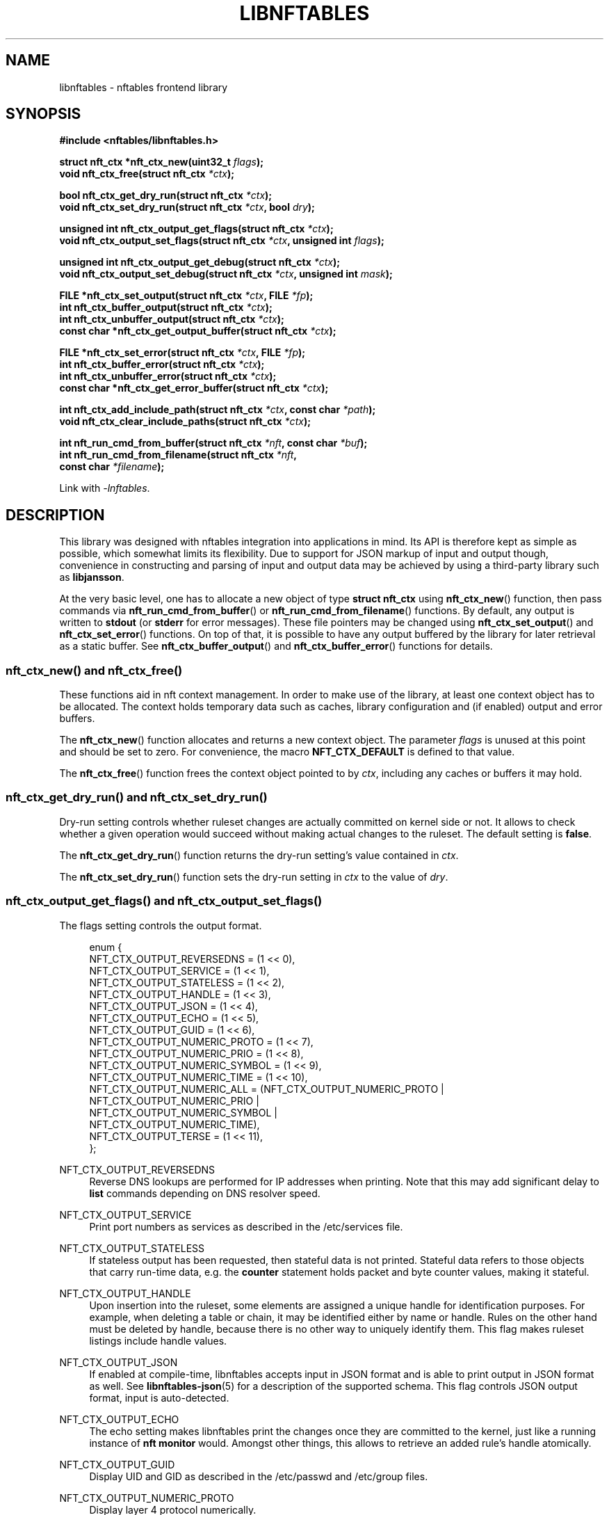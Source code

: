 '\" t
.\"     Title: libnftables
.\"    Author: Phil Sutter <phil@nwl.cc>
.\" Generator: DocBook XSL Stylesheets vsnapshot <http://docbook.sf.net/>
.\"      Date: 08/09/2022
.\"    Manual: \ \&
.\"    Source: \ \&
.\"  Language: English
.\"
.TH "LIBNFTABLES" "3" "08/09/2022" "\ \&" "\ \&"
.\" -----------------------------------------------------------------
.\" * Define some portability stuff
.\" -----------------------------------------------------------------
.\" ~~~~~~~~~~~~~~~~~~~~~~~~~~~~~~~~~~~~~~~~~~~~~~~~~~~~~~~~~~~~~~~~~
.\" http://bugs.debian.org/507673
.\" http://lists.gnu.org/archive/html/groff/2009-02/msg00013.html
.\" ~~~~~~~~~~~~~~~~~~~~~~~~~~~~~~~~~~~~~~~~~~~~~~~~~~~~~~~~~~~~~~~~~
.ie \n(.g .ds Aq \(aq
.el       .ds Aq '
.\" -----------------------------------------------------------------
.\" * set default formatting
.\" -----------------------------------------------------------------
.\" disable hyphenation
.nh
.\" disable justification (adjust text to left margin only)
.ad l
.\" -----------------------------------------------------------------
.\" * MAIN CONTENT STARTS HERE *
.\" -----------------------------------------------------------------
.SH "NAME"
libnftables \- nftables frontend library
.SH "SYNOPSIS"
.sp
.nf
\fB#include <nftables/libnftables\&.h>

struct nft_ctx *nft_ctx_new(uint32_t\fR \fIflags\fR\fB);
void nft_ctx_free(struct nft_ctx\fR \fI*ctx\fR\fB);

bool nft_ctx_get_dry_run(struct nft_ctx\fR \fI*ctx\fR\fB);
void nft_ctx_set_dry_run(struct nft_ctx\fR \fI*ctx\fR\fB, bool\fR \fIdry\fR\fB);

unsigned int nft_ctx_output_get_flags(struct nft_ctx\fR \fI*ctx\fR\fB);
void nft_ctx_output_set_flags(struct nft_ctx\fR \fI*ctx\fR\fB, unsigned int\fR \fIflags\fR\fB);

unsigned int nft_ctx_output_get_debug(struct nft_ctx\fR \fI*ctx\fR\fB);
void nft_ctx_output_set_debug(struct nft_ctx\fR \fI*ctx\fR\fB, unsigned int\fR \fImask\fR\fB);

FILE *nft_ctx_set_output(struct nft_ctx\fR \fI*ctx\fR\fB, FILE\fR \fI*fp\fR\fB);
int nft_ctx_buffer_output(struct nft_ctx\fR \fI*ctx\fR\fB);
int nft_ctx_unbuffer_output(struct nft_ctx\fR \fI*ctx\fR\fB);
const char *nft_ctx_get_output_buffer(struct nft_ctx\fR \fI*ctx\fR\fB);

FILE *nft_ctx_set_error(struct nft_ctx\fR \fI*ctx\fR\fB, FILE\fR \fI*fp\fR\fB);
int nft_ctx_buffer_error(struct nft_ctx\fR \fI*ctx\fR\fB);
int nft_ctx_unbuffer_error(struct nft_ctx\fR \fI*ctx\fR\fB);
const char *nft_ctx_get_error_buffer(struct nft_ctx\fR \fI*ctx\fR\fB);

int nft_ctx_add_include_path(struct nft_ctx\fR \fI*ctx\fR\fB, const char\fR \fI*path\fR\fB);
void nft_ctx_clear_include_paths(struct nft_ctx\fR \fI*ctx\fR\fB);

int nft_run_cmd_from_buffer(struct nft_ctx\fR \fI*nft\fR\fB, const char\fR \fI*buf\fR\fB);
int nft_run_cmd_from_filename(struct nft_ctx\fR \fI*nft\fR\fB,
                              const char\fR \fI*filename\fR\fB);\fR

Link with \fI\-lnftables\fR\&.
.fi
.SH "DESCRIPTION"
.sp
This library was designed with nftables integration into applications in mind\&. Its API is therefore kept as simple as possible, which somewhat limits its flexibility\&. Due to support for JSON markup of input and output though, convenience in constructing and parsing of input and output data may be achieved by using a third\-party library such as \fBlibjansson\fR\&.
.sp
At the very basic level, one has to allocate a new object of type \fBstruct nft_ctx\fR using \fBnft_ctx_new\fR() function, then pass commands via \fBnft_run_cmd_from_buffer\fR() or \fBnft_run_cmd_from_filename\fR() functions\&. By default, any output is written to \fBstdout\fR (or \fBstderr\fR for error messages)\&. These file pointers may be changed using \fBnft_ctx_set_output\fR() and \fBnft_ctx_set_error\fR() functions\&. On top of that, it is possible to have any output buffered by the library for later retrieval as a static buffer\&. See \fBnft_ctx_buffer_output\fR() and \fBnft_ctx_buffer_error\fR() functions for details\&.
.SS "nft_ctx_new() and nft_ctx_free()"
.sp
These functions aid in nft context management\&. In order to make use of the library, at least one context object has to be allocated\&. The context holds temporary data such as caches, library configuration and (if enabled) output and error buffers\&.
.sp
The \fBnft_ctx_new\fR() function allocates and returns a new context object\&. The parameter \fIflags\fR is unused at this point and should be set to zero\&. For convenience, the macro \fBNFT_CTX_DEFAULT\fR is defined to that value\&.
.sp
The \fBnft_ctx_free\fR() function frees the context object pointed to by \fIctx\fR, including any caches or buffers it may hold\&.
.SS "nft_ctx_get_dry_run() and nft_ctx_set_dry_run()"
.sp
Dry\-run setting controls whether ruleset changes are actually committed on kernel side or not\&. It allows to check whether a given operation would succeed without making actual changes to the ruleset\&. The default setting is \fBfalse\fR\&.
.sp
The \fBnft_ctx_get_dry_run\fR() function returns the dry\-run setting\(cqs value contained in \fIctx\fR\&.
.sp
The \fBnft_ctx_set_dry_run\fR() function sets the dry\-run setting in \fIctx\fR to the value of \fIdry\fR\&.
.SS "nft_ctx_output_get_flags() and nft_ctx_output_set_flags()"
.sp
The flags setting controls the output format\&.
.sp
.if n \{\
.RS 4
.\}
.nf
enum {
        NFT_CTX_OUTPUT_REVERSEDNS     = (1 << 0),
        NFT_CTX_OUTPUT_SERVICE        = (1 << 1),
        NFT_CTX_OUTPUT_STATELESS      = (1 << 2),
        NFT_CTX_OUTPUT_HANDLE         = (1 << 3),
        NFT_CTX_OUTPUT_JSON           = (1 << 4),
        NFT_CTX_OUTPUT_ECHO           = (1 << 5),
        NFT_CTX_OUTPUT_GUID           = (1 << 6),
        NFT_CTX_OUTPUT_NUMERIC_PROTO  = (1 << 7),
        NFT_CTX_OUTPUT_NUMERIC_PRIO   = (1 << 8),
        NFT_CTX_OUTPUT_NUMERIC_SYMBOL = (1 << 9),
        NFT_CTX_OUTPUT_NUMERIC_TIME   = (1 << 10),
        NFT_CTX_OUTPUT_NUMERIC_ALL    = (NFT_CTX_OUTPUT_NUMERIC_PROTO |
                                         NFT_CTX_OUTPUT_NUMERIC_PRIO  |
                                         NFT_CTX_OUTPUT_NUMERIC_SYMBOL |
                                         NFT_CTX_OUTPUT_NUMERIC_TIME),
        NFT_CTX_OUTPUT_TERSE          = (1 << 11),
};
.fi
.if n \{\
.RE
.\}
.PP
NFT_CTX_OUTPUT_REVERSEDNS
.RS 4
Reverse DNS lookups are performed for IP addresses when printing\&. Note that this may add significant delay to
\fBlist\fR
commands depending on DNS resolver speed\&.
.RE
.PP
NFT_CTX_OUTPUT_SERVICE
.RS 4
Print port numbers as services as described in the /etc/services file\&.
.RE
.PP
NFT_CTX_OUTPUT_STATELESS
.RS 4
If stateless output has been requested, then stateful data is not printed\&. Stateful data refers to those objects that carry run\-time data, e\&.g\&. the
\fBcounter\fR
statement holds packet and byte counter values, making it stateful\&.
.RE
.PP
NFT_CTX_OUTPUT_HANDLE
.RS 4
Upon insertion into the ruleset, some elements are assigned a unique handle for identification purposes\&. For example, when deleting a table or chain, it may be identified either by name or handle\&. Rules on the other hand must be deleted by handle, because there is no other way to uniquely identify them\&. This flag makes ruleset listings include handle values\&.
.RE
.PP
NFT_CTX_OUTPUT_JSON
.RS 4
If enabled at compile\-time, libnftables accepts input in JSON format and is able to print output in JSON format as well\&. See
\fBlibnftables\-json\fR(5) for a description of the supported schema\&. This flag controls JSON output format, input is auto\-detected\&.
.RE
.PP
NFT_CTX_OUTPUT_ECHO
.RS 4
The echo setting makes libnftables print the changes once they are committed to the kernel, just like a running instance of
\fBnft monitor\fR
would\&. Amongst other things, this allows to retrieve an added rule\(cqs handle atomically\&.
.RE
.PP
NFT_CTX_OUTPUT_GUID
.RS 4
Display UID and GID as described in the /etc/passwd and /etc/group files\&.
.RE
.PP
NFT_CTX_OUTPUT_NUMERIC_PROTO
.RS 4
Display layer 4 protocol numerically\&.
.RE
.PP
NFT_CTX_OUTPUT_NUMERIC_PRIO
.RS 4
Display base chain priority numerically\&.
.RE
.PP
NFT_CTX_OUTPUT_NUMERIC_SYMBOL
.RS 4
Display expression datatype as numeric value\&.
.RE
.PP
NFT_CTX_OUTPUT_NUMERIC_TIME
.RS 4
Display time, day and hour values in numeric format\&.
.RE
.PP
NFT_CTX_OUTPUT_NUMERIC_ALL
.RS 4
Display all numerically\&.
.RE
.PP
NFT_CTX_OUTPUT_TERSE
.RS 4
If terse output has been requested, then the contents of sets are not printed\&.
.RE
.sp
The \fBnft_ctx_output_get_flags\fR() function returns the output flags setting\(cqs value in \fIctx\fR\&.
.sp
The \fBnft_ctx_output_set_flags\fR() function sets the output flags setting in \fIctx\fR to the value of \fIval\fR\&.
.SS "nft_ctx_output_get_debug() and nft_ctx_output_set_debug()"
.sp
Libnftables supports separate debugging of different parts of its internals\&. To facilitate this, debugging output is controlled via a bit mask\&. The bits are defined as such:
.sp
.if n \{\
.RS 4
.\}
.nf
enum nft_debug_level {
        NFT_DEBUG_SCANNER               = 0x1,
        NFT_DEBUG_PARSER                = 0x2,
        NFT_DEBUG_EVALUATION            = 0x4,
        NFT_DEBUG_NETLINK               = 0x8,
        NFT_DEBUG_MNL                   = 0x10,
        NFT_DEBUG_PROTO_CTX             = 0x20,
        NFT_DEBUG_SEGTREE               = 0x40,
};
.fi
.if n \{\
.RE
.\}
.PP
NFT_DEBUG_SCANNER
.RS 4
Print LEX debug output\&.
.RE
.PP
NFT_DEBUG_PARSER
.RS 4
Print YACC debug output\&.
.RE
.PP
NFT_DEBUG_EVALUATION
.RS 4
Print debug information about evaluation phase\&.
.RE
.PP
NFT_DEBUG_NETLINK
.RS 4
Print netlink debug output\&.
.RE
.PP
NFT_DEBUG_MNL
.RS 4
Print libmnl debug output\&.
.RE
.PP
NFT_DEBUG_PROTO_CTX
.RS 4
Print protocol context debug output\&.
.RE
.PP
NFT_DEBUG_SEGTREE
.RS 4
Print segtree (i\&.e\&. interval sets) debug output\&.
.RE
.sp
The \fBnft_ctx_output_get_debug\fR() function returns the debug output setting\(cqs value in \fIctx\fR\&.
.sp
The \fBnft_ctx_output_set_debug\fR() function sets the debug output setting in \fIctx\fR to the value of \fImask\fR\&.
.SS "Controlling library standard and error output"
.sp
By default, any output from the library (e\&.g\&., after a \fBlist\fR command) is written to \fIstdout\fR and any error messages are written to \fIstderr\fR\&. To give applications control over them, there are functions to assign custom file pointers as well as having the library buffer what would be written for later retrieval in a static buffer\&. This buffer is guaranteed to be null\-terminated and must not be freed\&. Note that the retrieval functions rewind the buffer position indicator\&. Further library output will probably overwrite the buffer content and potentially render it invalid (due to reallocation)\&.
.sp
The \fBnft_ctx_set_output\fR() and \fBnft_ctx_set_error\fR() functions set the output or error file pointer in \fIctx\fR to the value of \fIfp\fR\&. They return the previous value to aid in temporary file pointer overrides\&. On error, these functions return NULL\&. This happens only if \fIfp\fR is NULL or invalid (tested using \fBferror\fR() function)\&.
.sp
The \fBnft_ctx_buffer_output\fR() and \fBnft_ctx_buffer_error\fR() functions enable library standard or error output buffering\&. The functions return zero on success, non\-zero otherwise\&. This may happen if the internal call to \fBfopencookie\fR() failed\&.
.sp
The \fBnft_ctx_unbuffer_output\fR() and \fBnft_ctx_unbuffer_error\fR() functions disable library standard or error output buffering\&. On failure, the functions return non\-zero which may only happen if buffering was not enabled at the time the function was called\&.
.sp
The \fBnft_ctx_get_output_buffer\fR() and \fBnft_ctx_get_error_buffer\fR() functions return a pointer to the buffered output (which may be empty)\&.
.SS "nft_ctx_add_include_path() and nft_ctx_clear_include_path()"
.sp
The \fBinclude\fR command in nftables rulesets allows to outsource parts of the ruleset into a different file\&. The include path defines where these files are searched for\&. Libnftables allows to have a list of those paths which are searched in order\&. The default include path list contains a single compile\-time defined entry (typically \fI/etc/\fR)\&.
.sp
The \fBnft_ctx_add_include_path\fR() function extends the list of include paths in \fIctx\fR by the one given in \fIpath\fR\&. The function returns zero on success or non\-zero if memory allocation failed\&.
.sp
The \fBnft_ctx_clear_include_paths\fR() function removes all include paths, even the built\-in default one\&.
.SS "nft_run_cmd_from_buffer() and nft_run_cmd_from_filename()"
.sp
These functions perform the actual work of parsing user input into nftables commands and executing them\&.
.sp
The \fBnft_run_cmd_from_buffer\fR() function passes the command(s) contained in \fIbuf\fR (which must be null\-terminated) to the library, respecting settings and state in \fInft\fR\&.
.sp
The \fBnft_run_cmd_from_filename\fR() function passes the content of \fIfilename\fR to the library, respecting settings and state in \fInft\fR\&.
.sp
Both functions return zero on success\&. A non\-zero return code indicates an error while parsing or executing the command\&. This event should be accompanied by an error message written to library error output\&.
.SH "EXAMPLE"
.sp
.if n \{\
.RS 4
.\}
.nf
#include <stdio\&.h>
#include <string\&.h>
#include <nftables/libnftables\&.h>

int main(void)
{
        char *list_cmd = "list ruleset";
        struct nft_ctx *nft;
        const char *output, *p;
        char buf[256];
        int rc = 0;

        nft = nft_ctx_new(NFT_CTX_DEFAULT);
        if (!nft)
                return 1;

        while (1) {
                if (nft_ctx_buffer_output(nft) ||
                    nft_run_cmd_from_buffer(nft, list_cmd)) {
                        rc = 1;
                        break;
                }
                output = nft_ctx_get_output_buffer(nft);
                if (strlen(output)) {
                        printf("\enThis is the current ruleset:\en| ");
                        for (p = output; *(p + 1); p++) {
                                if (*p == \*(Aq\en\*(Aq)
                                        printf("\en| ");
                                else
                                        putchar(*p);
                        }
                        putchar(\*(Aq\en\*(Aq);
                } else {
                        printf("\enCurrent ruleset is empty\&.\en");
                }
                nft_ctx_unbuffer_output(nft);

                printf("\enEnter command (\*(Aqq\*(Aq to quit): ");
                fflush(stdout);
                fgets(buf, 256, stdin);
                if (strlen(buf))
                        buf[strlen(buf) \- 1] = \*(Aq\e0\*(Aq;

                if (buf[0] == \*(Aqq\*(Aq && buf[1] == \*(Aq\e0\*(Aq)
                        break;

                if (nft_run_cmd_from_buffer(nft, buf)) {
                        rc = 1;
                        break;
                }
        }

        nft_ctx_free(nft);
        return rc;
}
.fi
.if n \{\
.RE
.\}
.SH "SEE ALSO"
.sp
\fBlibnftables\-json\fR(5), \fBnft\fR(8)
.SH "AUTHOR"
.PP
\fBPhil Sutter\fR <\&phil@nwl\&.cc\&>
.RS 4
Author.
.RE
